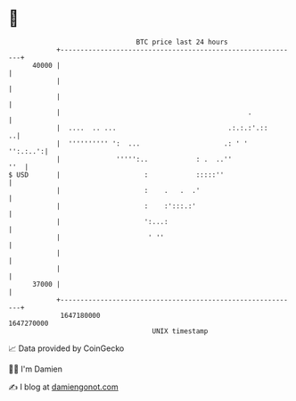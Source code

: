 * 👋

#+begin_example
                                   BTC price last 24 hours                    
               +------------------------------------------------------------+ 
         40000 |                                                            | 
               |                                                            | 
               |                                                            | 
               |                                               .            | 
               |  ....  .. ...                            .:.:.:'.::      ..| 
               |  '''''''''' ':  ...                     .: ' '    '':.:..':| 
               |              ''''':..            : .  ..''             ''  | 
   $ USD       |                     :            :::::''                   | 
               |                     :    .   .  .'                         | 
               |                     :    :':::.:'                          | 
               |                     ':...:                                 | 
               |                      ' ''                                  | 
               |                                                            | 
               |                                                            | 
         37000 |                                                            | 
               +------------------------------------------------------------+ 
                1647180000                                        1647270000  
                                       UNIX timestamp                         
#+end_example
📈 Data provided by CoinGecko

🧑‍💻 I'm Damien

✍️ I blog at [[https://www.damiengonot.com][damiengonot.com]]
